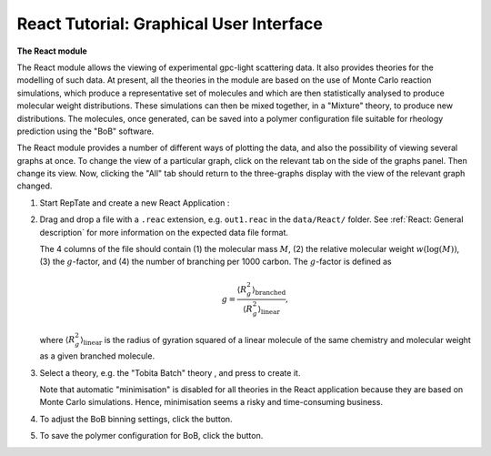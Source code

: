 ========================================
React Tutorial: Graphical User Interface
========================================

.. |logo| image:: /app_logo/React.png
    :width: 20pt
    :height: 20pt
    :align: bottom

.. |einstein| image:: /gui_icons/icons8-einstein.png
    :width: 20pt
    :height: 20pt
    :align: bottom

.. |bob-hat| image:: /gui_icons/icons8-bob-hat.png
    :width: 20pt
    :height: 20pt
    :align: bottom

.. |piggy| image:: /gui_icons/icons8-money-box.png
    :width: 20pt
    :height: 20pt
    :align: bottom
	
.. |minimisation| image:: /gui_icons/icons8-minimum-value.png
    :height: 20pt
    :align: bottom
    
.. |TobitaBatchTh| image:: images/TobitaBatchTh.png
    :height: 15pt
    :align: bottom



**The React module**

The React module allows the viewing of experimental gpc-light scattering data. It also
provides theories for the modelling of such data. At present, all the theories
in the module are based on the use of Monte Carlo reaction simulations, which
produce a representative set of molecules and which are then statistically
analysed to produce molecular weight distributions. These simulations can then be
mixed together, in a "Mixture" theory, to produce new distributions. The
molecules, once generated, can be saved into a polymer configuration file
suitable for rheology prediction using the "BoB" software.

The React module provides a number of different ways of plotting the data, and
also the possibility of viewing several graphs at once. To change the view of
a particular graph, click on the relevant tab on the side of the graphs panel.
Then change its view. Now, clicking the "All" tab should return to the
three-graphs display with the view of the relevant graph changed.

#.  Start RepTate and create a new React Application |logo|:
    
    .. image:: images/open_React_app.png
        :width: 400pt
        :align: center
        :alt: New React application

#.  Drag and drop a file with a ``.reac`` extension, e.g. ``out1.reac`` in the ``data/React/`` folder. 
    See :ref:`React: General description` for more information on the expected data file format.

    The 4 columns of the file should contain (1) the molecular mass :math:`M`, (2) the 
    relative molecular weight :math:`w(\log(M))`, (3) the :math:`g`-factor, 
    and (4) the number of branching per 1000 carbon.
    The :math:`g`-factor is defined as

    .. math::
        g = \dfrac{\langle R^2_g \rangle_\text{branched}}{\langle R^2_g \rangle_\text{linear}},
    
    where :math:`\langle R^2_g \rangle_\text{linear}` is the radius of
    gyration squared of a linear molecule of the same chemistry and molecular
    weight as a given branched molecule.

    .. image:: images/open_react_file.png
        :width: 400pt
        :align: center
        :alt: Load data

#.  Select a theory, e.g. the "Tobita Batch" theory |TobitaBatchTh|, and press |einstein| to create it.

    Note that automatic "minimisation" |minimisation| is disabled for all theories 
    in the React application because they are based on Monte Carlo simulations. 
    Hence, minimisation seems a risky and time-consuming business.

    .. image:: images/create_tobita_batch_theory.png
        :width: 400pt
        :align: center
        :alt: New TobitaBatch theory


#.  To adjust the BoB binning settings, click the |bob-hat| button.

#.  To save the polymer configuration for BoB, click the |piggy| button.
